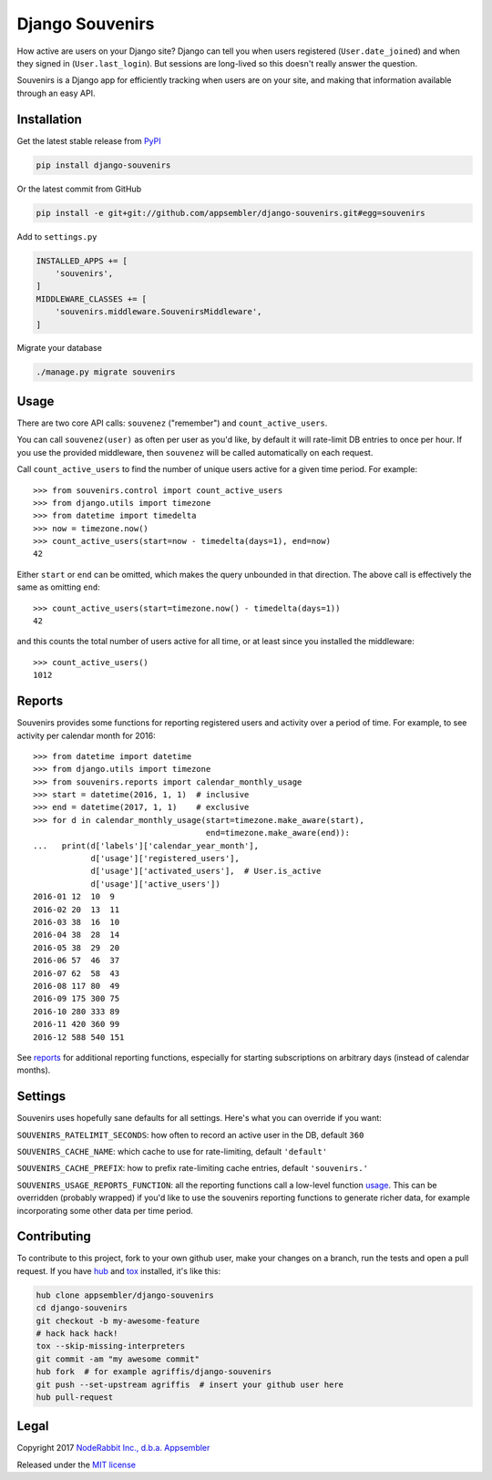 ================
Django Souvenirs
================

|PyPI| |Build Status| |Coverage Report|

How active are users on your Django site? Django can tell you
when users registered (``User.date_joined``) and when they signed in
(``User.last_login``). But sessions are long-lived so this doesn't really answer
the question.

Souvenirs is a Django app for efficiently tracking when users are on your site,
and making that information available through an easy API.

|Souvenirs Album Cover|

Installation
------------

Get the latest stable release from PyPI_

.. code-block:: bash

    pip install django-souvenirs

Or the latest commit from GitHub

.. code-block:: bash

    pip install -e git+git://github.com/appsembler/django-souvenirs.git#egg=souvenirs

Add to ``settings.py``

.. code-block:: python

    INSTALLED_APPS += [
        'souvenirs',
    ]
    MIDDLEWARE_CLASSES += [
        'souvenirs.middleware.SouvenirsMiddleware',
    ]

Migrate your database

.. code-block:: bash

    ./manage.py migrate souvenirs

Usage
-----

There are two core API calls: ``souvenez`` ("remember") and
``count_active_users``.

You can call ``souvenez(user)`` as often per user as you'd like, by default it
will rate-limit DB entries to once per hour. If you use the provided middleware,
then ``souvenez`` will be called automatically on each request.

Call ``count_active_users`` to find the number of unique users active for a
given time period. For example::

    >>> from souvenirs.control import count_active_users
    >>> from django.utils import timezone
    >>> from datetime import timedelta
    >>> now = timezone.now()
    >>> count_active_users(start=now - timedelta(days=1), end=now)
    42

Either ``start`` or ``end`` can be omitted, which makes the query unbounded in
that direction. The above call is effectively the same as omitting ``end``::

    >>> count_active_users(start=timezone.now() - timedelta(days=1))
    42

and this counts the total number of users active for all time, or at least since
you installed the middleware::

    >>> count_active_users()
    1012

Reports
-------

Souvenirs provides some functions for reporting registered users and activity
over a period of time. For example, to see activity per calendar month for 2016::

    >>> from datetime import datetime
    >>> from django.utils import timezone
    >>> from souvenirs.reports import calendar_monthly_usage
    >>> start = datetime(2016, 1, 1)  # inclusive
    >>> end = datetime(2017, 1, 1)    # exclusive
    >>> for d in calendar_monthly_usage(start=timezone.make_aware(start),
                                        end=timezone.make_aware(end)):
    ...   print(d['labels']['calendar_year_month'],
                d['usage']['registered_users'],
                d['usage']['activated_users'],  # User.is_active
                d['usage']['active_users'])
    2016-01 12  10  9
    2016-02 20  13  11
    2016-03 38  16  10
    2016-04 38  28  14
    2016-05 38  29  20
    2016-06 57  46  37
    2016-07 62  58  43
    2016-08 117 80  49
    2016-09 175 300 75
    2016-10 280 333 89
    2016-11 420 360 99
    2016-12 588 540 151

See reports_ for additional reporting functions, especially for starting
subscriptions on arbitrary days (instead of calendar months).

.. |reports| replace:: ``souvenirs.reports``
.. _reports: https://github.com/appsembler/django-souvenirs/blob/master/souvenirs/reports.py

Settings
--------

Souvenirs uses hopefully sane defaults for all settings. Here's what you can
override if you want:

``SOUVENIRS_RATELIMIT_SECONDS``: how often to record an active user in the DB,
default ``360``

``SOUVENIRS_CACHE_NAME``: which cache to use for rate-limiting,
default ``'default'``

``SOUVENIRS_CACHE_PREFIX``: how to prefix rate-limiting cache entries,
default ``'souvenirs.'``

``SOUVENIRS_USAGE_REPORTS_FUNCTION``: all the reporting functions call a
low-level function usage_. This can be overridden (probably wrapped) if you'd
like to use the souvenirs reporting functions to generate richer data, for
example incorporating some other data per time period.

.. |usage| replace:: ``usage_for_periods``
.. _usage: https://github.com/appsembler/django-souvenirs/blob/master/souvenirs/reports.py#L117

Contributing
------------

To contribute to this project, fork to your own github user, make your changes
on a branch, run the tests and open a pull request. If you have hub_ and tox_
installed, it's like this:

.. code-block:: bash

    hub clone appsembler/django-souvenirs
    cd django-souvenirs
    git checkout -b my-awesome-feature
    # hack hack hack!
    tox --skip-missing-interpreters
    git commit -am "my awesome commit"
    hub fork  # for example agriffis/django-souvenirs
    git push --set-upstream agriffis  # insert your github user here
    hub pull-request

Legal
-----

Copyright 2017 `NodeRabbit Inc., d.b.a. Appsembler <https://appsembler.com>`_

Released under the `MIT license <https://github.com/appsembler/django-souvenirs/blob/master/LICENSE>`_

.. _PyPI: https://pypi.python.org/pypi/django-souvenirs

.. |Build Status| image:: https://img.shields.io/travis/appsembler/django-souvenirs/master.svg?style=plastic
   :target: https://travis-ci.org/appsembler/django-souvenirs?branch=master

.. |Coverage Report| image:: https://img.shields.io/codecov/c/github/appsembler/django-souvenirs/master.svg?style=plastic
   :target: https://codecov.io/gh/appsembler/django-souvenirs/branch/master

.. |PyPI| image:: https://img.shields.io/pypi/v/django-souvenirs.svg?style=plastic
   :target: PyPI_

.. |Souvenirs Album Cover| image:: https://images-na.ssl-images-amazon.com/images/I/51UhpUAIRaL._SS500.jpg
   :target: https://www.amazon.com/Souvenirs-Reinhardt-Quintet-St%C3%A9phane-Grappelli/dp/B000VWONGE

.. _hub: https://hub.github.com/

.. _tox: https://pypi.python.org/pypi/tox
